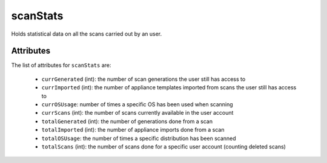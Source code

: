 .. Copyright FUJITSU LIMITED 2019

.. _scanstats-object:

scanStats
=========

Holds statistical data on all the scans carried out by an user.

Attributes
~~~~~~~~~~

The list of attributes for ``scanStats`` are:

	* ``currGenerated`` (int): the number of scan generations the user still has access to
	* ``currImported`` (int): the number of appliance templates imported from scans the user still has access to
	* ``currOSUsage``: number of times a specific OS has been used when scanning
	* ``currScans`` (int): the number of scans currently available in the user account
	* ``totalGenerated`` (int): the number of generations done from a scan
	* ``totalImported`` (int): the number of appliance imports done from a scan
	* ``totalOSUsage``: the number of times a specific distribution has been scanned
	* ``totalScans`` (int): the number of scans done for a specific user account (counting deleted scans)


